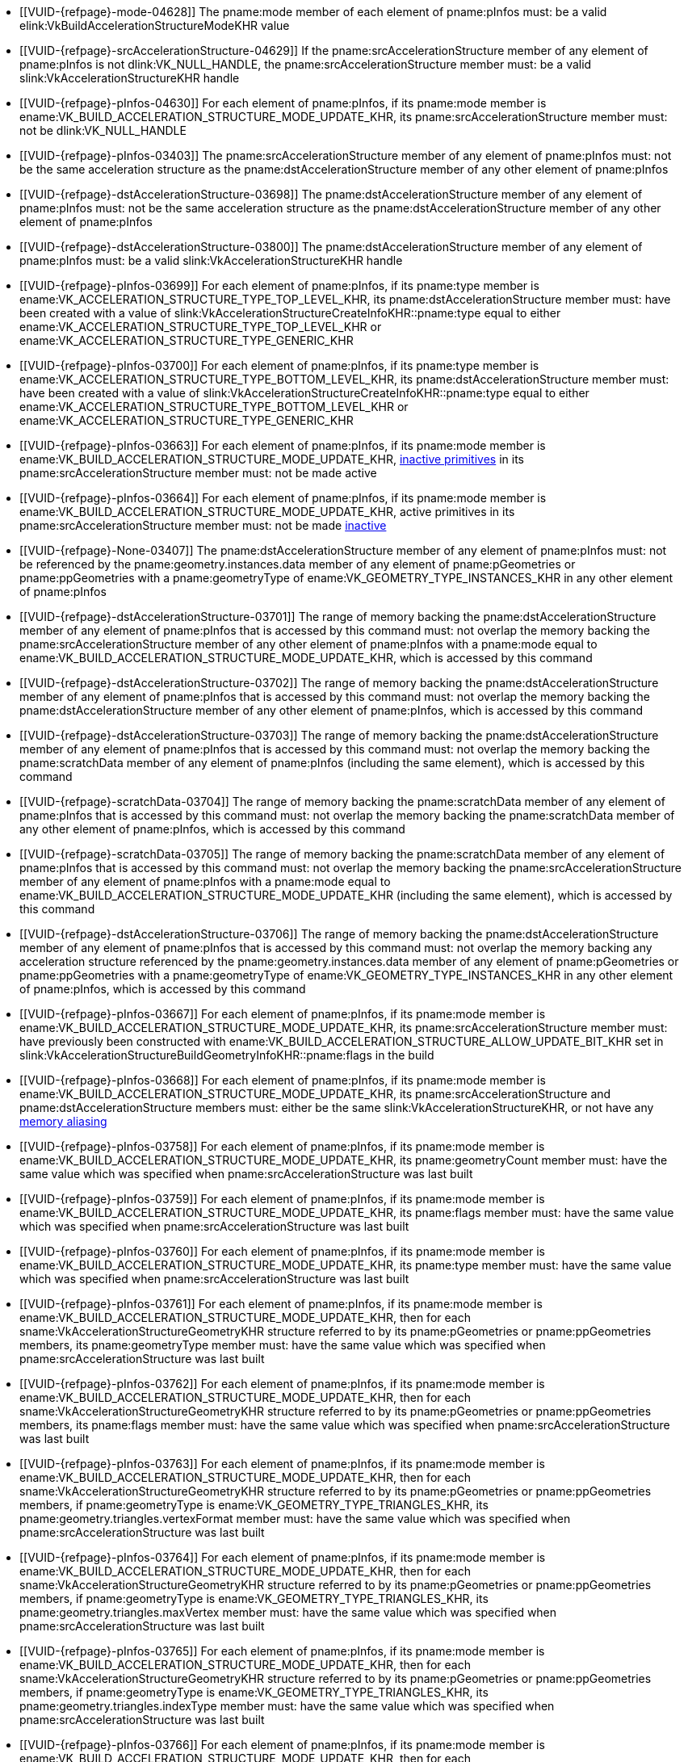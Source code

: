 // Copyright 2019-2025 The Khronos Group Inc.
//
// SPDX-License-Identifier: CC-BY-4.0

// Common Valid Usage
// Common to acceleration structure build commands
  * [[VUID-{refpage}-mode-04628]]
    The pname:mode member of each element of pname:pInfos must: be a valid
    elink:VkBuildAccelerationStructureModeKHR value
  * [[VUID-{refpage}-srcAccelerationStructure-04629]]
    If the pname:srcAccelerationStructure member of any element of
    pname:pInfos is not dlink:VK_NULL_HANDLE, the
    pname:srcAccelerationStructure member must: be a valid
    slink:VkAccelerationStructureKHR handle
  * [[VUID-{refpage}-pInfos-04630]]
    For each element of pname:pInfos, if its pname:mode member is
    ename:VK_BUILD_ACCELERATION_STRUCTURE_MODE_UPDATE_KHR, its
    pname:srcAccelerationStructure member must: not be dlink:VK_NULL_HANDLE
  * [[VUID-{refpage}-pInfos-03403]]
    The pname:srcAccelerationStructure member of any element of pname:pInfos
    must: not be the same acceleration structure as the
    pname:dstAccelerationStructure member of any other element of
    pname:pInfos
  * [[VUID-{refpage}-dstAccelerationStructure-03698]]
    The pname:dstAccelerationStructure member of any element of pname:pInfos
    must: not be the same acceleration structure as the
    pname:dstAccelerationStructure member of any other element of
    pname:pInfos
  * [[VUID-{refpage}-dstAccelerationStructure-03800]]
    The pname:dstAccelerationStructure member of any element of pname:pInfos
    must: be a valid slink:VkAccelerationStructureKHR handle
  * [[VUID-{refpage}-pInfos-03699]]
    For each element of pname:pInfos, if its pname:type member is
    ename:VK_ACCELERATION_STRUCTURE_TYPE_TOP_LEVEL_KHR, its
    pname:dstAccelerationStructure member must: have been created with a
    value of slink:VkAccelerationStructureCreateInfoKHR::pname:type equal to
    either ename:VK_ACCELERATION_STRUCTURE_TYPE_TOP_LEVEL_KHR or
    ename:VK_ACCELERATION_STRUCTURE_TYPE_GENERIC_KHR
  * [[VUID-{refpage}-pInfos-03700]]
    For each element of pname:pInfos, if its pname:type member is
    ename:VK_ACCELERATION_STRUCTURE_TYPE_BOTTOM_LEVEL_KHR, its
    pname:dstAccelerationStructure member must: have been created with a
    value of slink:VkAccelerationStructureCreateInfoKHR::pname:type equal to
    either ename:VK_ACCELERATION_STRUCTURE_TYPE_BOTTOM_LEVEL_KHR or
    ename:VK_ACCELERATION_STRUCTURE_TYPE_GENERIC_KHR
  * [[VUID-{refpage}-pInfos-03663]]
    For each element of pname:pInfos, if its pname:mode member is
    ename:VK_BUILD_ACCELERATION_STRUCTURE_MODE_UPDATE_KHR,
    <<acceleration-structure-inactive-prims,inactive primitives>> in its
    pname:srcAccelerationStructure member must: not be made active
  * [[VUID-{refpage}-pInfos-03664]]
    For each element of pname:pInfos, if its pname:mode member is
    ename:VK_BUILD_ACCELERATION_STRUCTURE_MODE_UPDATE_KHR, active primitives
    in its pname:srcAccelerationStructure member must: not be made
    <<acceleration-structure-inactive-prims,inactive>>
  * [[VUID-{refpage}-None-03407]]
    The pname:dstAccelerationStructure member of any element of pname:pInfos
    must: not be referenced by the pname:geometry.instances.data member of
    any element of pname:pGeometries or pname:ppGeometries with a
    pname:geometryType of ename:VK_GEOMETRY_TYPE_INSTANCES_KHR in any other
    element of pname:pInfos
  * [[VUID-{refpage}-dstAccelerationStructure-03701]]
    The range of memory backing the pname:dstAccelerationStructure member of
    any element of pname:pInfos that is accessed by this command must: not
    overlap the memory backing the pname:srcAccelerationStructure member of
    any other element of pname:pInfos with a pname:mode equal to
    ename:VK_BUILD_ACCELERATION_STRUCTURE_MODE_UPDATE_KHR, which is accessed
    by this command
  * [[VUID-{refpage}-dstAccelerationStructure-03702]]
    The range of memory backing the pname:dstAccelerationStructure member of
    any element of pname:pInfos that is accessed by this command must: not
    overlap the memory backing the pname:dstAccelerationStructure member of
    any other element of pname:pInfos, which is accessed by this command
  * [[VUID-{refpage}-dstAccelerationStructure-03703]]
    The range of memory backing the pname:dstAccelerationStructure member of
    any element of pname:pInfos that is accessed by this command must: not
    overlap the memory backing the pname:scratchData member of any element
    of pname:pInfos (including the same element), which is accessed by this
    command
  * [[VUID-{refpage}-scratchData-03704]]
    The range of memory backing the pname:scratchData member of any element
    of pname:pInfos that is accessed by this command must: not overlap the
    memory backing the pname:scratchData member of any other element of
    pname:pInfos, which is accessed by this command
  * [[VUID-{refpage}-scratchData-03705]]
    The range of memory backing the pname:scratchData member of any element
    of pname:pInfos that is accessed by this command must: not overlap the
    memory backing the pname:srcAccelerationStructure member of any element
    of pname:pInfos with a pname:mode equal to
    ename:VK_BUILD_ACCELERATION_STRUCTURE_MODE_UPDATE_KHR (including the
    same element), which is accessed by this command
  * [[VUID-{refpage}-dstAccelerationStructure-03706]]
    The range of memory backing the pname:dstAccelerationStructure member of
    any element of pname:pInfos that is accessed by this command must: not
    overlap the memory backing any acceleration structure referenced by the
    pname:geometry.instances.data member of any element of pname:pGeometries
    or pname:ppGeometries with a pname:geometryType of
    ename:VK_GEOMETRY_TYPE_INSTANCES_KHR in any other element of
    pname:pInfos, which is accessed by this command
  * [[VUID-{refpage}-pInfos-03667]]
    For each element of pname:pInfos, if its pname:mode member is
    ename:VK_BUILD_ACCELERATION_STRUCTURE_MODE_UPDATE_KHR, its
    pname:srcAccelerationStructure member must: have previously been
    constructed with
    ename:VK_BUILD_ACCELERATION_STRUCTURE_ALLOW_UPDATE_BIT_KHR set in
    slink:VkAccelerationStructureBuildGeometryInfoKHR::pname:flags in the
    build
  * [[VUID-{refpage}-pInfos-03668]]
    For each element of pname:pInfos, if its pname:mode member is
    ename:VK_BUILD_ACCELERATION_STRUCTURE_MODE_UPDATE_KHR, its
    pname:srcAccelerationStructure and pname:dstAccelerationStructure
    members must: either be the same slink:VkAccelerationStructureKHR, or
    not have any <<resources-memory-aliasing, memory aliasing>>
  * [[VUID-{refpage}-pInfos-03758]]
    For each element of pname:pInfos, if its pname:mode member is
    ename:VK_BUILD_ACCELERATION_STRUCTURE_MODE_UPDATE_KHR, its
    pname:geometryCount member must: have the same value which was specified
    when pname:srcAccelerationStructure was last built
  * [[VUID-{refpage}-pInfos-03759]]
    For each element of pname:pInfos, if its pname:mode member is
    ename:VK_BUILD_ACCELERATION_STRUCTURE_MODE_UPDATE_KHR, its pname:flags
    member must: have the same value which was specified when
    pname:srcAccelerationStructure was last built
  * [[VUID-{refpage}-pInfos-03760]]
    For each element of pname:pInfos, if its pname:mode member is
    ename:VK_BUILD_ACCELERATION_STRUCTURE_MODE_UPDATE_KHR, its pname:type
    member must: have the same value which was specified when
    pname:srcAccelerationStructure was last built
  * [[VUID-{refpage}-pInfos-03761]]
    For each element of pname:pInfos, if its pname:mode member is
    ename:VK_BUILD_ACCELERATION_STRUCTURE_MODE_UPDATE_KHR, then for each
    sname:VkAccelerationStructureGeometryKHR structure referred to by its
    pname:pGeometries or pname:ppGeometries members, its pname:geometryType
    member must: have the same value which was specified when
    pname:srcAccelerationStructure was last built
  * [[VUID-{refpage}-pInfos-03762]]
    For each element of pname:pInfos, if its pname:mode member is
    ename:VK_BUILD_ACCELERATION_STRUCTURE_MODE_UPDATE_KHR, then for each
    sname:VkAccelerationStructureGeometryKHR structure referred to by its
    pname:pGeometries or pname:ppGeometries members, its pname:flags member
    must: have the same value which was specified when
    pname:srcAccelerationStructure was last built
  * [[VUID-{refpage}-pInfos-03763]]
    For each element of pname:pInfos, if its pname:mode member is
    ename:VK_BUILD_ACCELERATION_STRUCTURE_MODE_UPDATE_KHR, then for each
    sname:VkAccelerationStructureGeometryKHR structure referred to by its
    pname:pGeometries or pname:ppGeometries members, if pname:geometryType
    is ename:VK_GEOMETRY_TYPE_TRIANGLES_KHR, its
    pname:geometry.triangles.vertexFormat member must: have the same value
    which was specified when pname:srcAccelerationStructure was last built
  * [[VUID-{refpage}-pInfos-03764]]
    For each element of pname:pInfos, if its pname:mode member is
    ename:VK_BUILD_ACCELERATION_STRUCTURE_MODE_UPDATE_KHR, then for each
    sname:VkAccelerationStructureGeometryKHR structure referred to by its
    pname:pGeometries or pname:ppGeometries members, if pname:geometryType
    is ename:VK_GEOMETRY_TYPE_TRIANGLES_KHR, its
    pname:geometry.triangles.maxVertex member must: have the same value
    which was specified when pname:srcAccelerationStructure was last built
  * [[VUID-{refpage}-pInfos-03765]]
    For each element of pname:pInfos, if its pname:mode member is
    ename:VK_BUILD_ACCELERATION_STRUCTURE_MODE_UPDATE_KHR, then for each
    sname:VkAccelerationStructureGeometryKHR structure referred to by its
    pname:pGeometries or pname:ppGeometries members, if pname:geometryType
    is ename:VK_GEOMETRY_TYPE_TRIANGLES_KHR, its
    pname:geometry.triangles.indexType member must: have the same value
    which was specified when pname:srcAccelerationStructure was last built
  * [[VUID-{refpage}-pInfos-03766]]
    For each element of pname:pInfos, if its pname:mode member is
    ename:VK_BUILD_ACCELERATION_STRUCTURE_MODE_UPDATE_KHR, then for each
    sname:VkAccelerationStructureGeometryKHR structure referred to by its
    pname:pGeometries or pname:ppGeometries members, if pname:geometryType
    is ename:VK_GEOMETRY_TYPE_TRIANGLES_KHR, if its
    pname:geometry.triangles.transformData address was `NULL` when
    pname:srcAccelerationStructure was last built, then it must: be `NULL`
  * [[VUID-{refpage}-pInfos-03767]]
    For each element of pname:pInfos, if its pname:mode member is
    ename:VK_BUILD_ACCELERATION_STRUCTURE_MODE_UPDATE_KHR, then for each
    sname:VkAccelerationStructureGeometryKHR structure referred to by its
    pname:pGeometries or pname:ppGeometries members, if pname:geometryType
    is ename:VK_GEOMETRY_TYPE_TRIANGLES_KHR, if its
    pname:geometry.triangles.transformData address was not `NULL` when
    pname:srcAccelerationStructure was last built, then it must: not be
    `NULL`
ifdef::VK_AMDX_dense_geometry_format[]
  * [[VUID-{refpage}-pInfos-10898]]
    For each element of pname:pInfos, if its pname:mode member is
    ename:VK_BUILD_ACCELERATION_STRUCTURE_MODE_UPDATE_KHR, then for each
    sname:VkAccelerationStructureGeometryKHR structure referred to by its
    pname:pGeometries or pname:ppGeometries members, if pname:geometryType
    is ename:VK_GEOMETRY_TYPE_DENSE_GEOMETRY_FORMAT_TRIANGLES_AMDX, the
    pname:numTriangles member of the
    sname:VkAccelerationStructureDenseGeometryFormatTrianglesDataAMDX
    structure in the pname:pNext chain must: have the same value which was
    specified when pname:srcAccelerationStructure was last built
  * [[VUID-{refpage}-pInfos-10899]]
    For each element of pname:pInfos, if its pname:mode member is
    ename:VK_BUILD_ACCELERATION_STRUCTURE_MODE_UPDATE_KHR, then for each
    sname:VkAccelerationStructureGeometryKHR structure referred to by its
    pname:pGeometries or pname:ppGeometries members, if pname:geometryType
    is ename:VK_GEOMETRY_TYPE_DENSE_GEOMETRY_FORMAT_TRIANGLES_AMDX, the
    pname:numVertices member of the
    sname:VkAccelerationStructureDenseGeometryFormatTrianglesDataAMDX
    structure in the pname:pNext chain must: have the same value which was
    specified when pname:srcAccelerationStructure was last built
  * [[VUID-{refpage}-pInfos-10900]]
    For each element of pname:pInfos, if its pname:mode member is
    ename:VK_BUILD_ACCELERATION_STRUCTURE_MODE_UPDATE_KHR, then for each
    sname:VkAccelerationStructureGeometryKHR structure referred to by its
    pname:pGeometries or pname:ppGeometries members, if pname:geometryType
    is ename:VK_GEOMETRY_TYPE_DENSE_GEOMETRY_FORMAT_TRIANGLES_AMDX, the
    pname:maxPrimitiveIndex member of the
    sname:VkAccelerationStructureDenseGeometryFormatTrianglesDataAMDX
    structure in the pname:pNext chain must: have the same value which was
    specified when pname:srcAccelerationStructure was last built
  * [[VUID-{refpage}-pInfos-10901]]
    For each element of pname:pInfos, if its pname:mode member is
    ename:VK_BUILD_ACCELERATION_STRUCTURE_MODE_UPDATE_KHR, then for each
    sname:VkAccelerationStructureGeometryKHR structure referred to by its
    pname:pGeometries or pname:ppGeometries members, if pname:geometryType
    is ename:VK_GEOMETRY_TYPE_DENSE_GEOMETRY_FORMAT_TRIANGLES_AMDX, the
    pname:maxGeometryIndex member of the
    sname:VkAccelerationStructureDenseGeometryFormatTrianglesDataAMDX
    structure in the pname:pNext chain must: have the same value which was
    specified when pname:srcAccelerationStructure was last built
  * [[VUID-{refpage}-pInfos-10902]]
    For each element of pname:pInfos, if its pname:mode member is
    ename:VK_BUILD_ACCELERATION_STRUCTURE_MODE_UPDATE_KHR, then for each
    sname:VkAccelerationStructureGeometryKHR structure referred to by its
    pname:pGeometries or pname:ppGeometries members, if pname:geometryType
    is ename:VK_GEOMETRY_TYPE_DENSE_GEOMETRY_FORMAT_TRIANGLES_AMDX, the
    pname:format member of the
    sname:VkAccelerationStructureDenseGeometryFormatTrianglesDataAMDX
    structure in the pname:pNext chain must: have the same value which was
    specified when pname:srcAccelerationStructure was last built
  * [[VUID-{refpage}-pInfos-10903]]
    For each element of pname:pInfos, if its pname:mode member is
    ename:VK_BUILD_ACCELERATION_STRUCTURE_MODE_UPDATE_KHR, then for each
    sname:VkAccelerationStructureGeometryKHR structure referred to by its
    pname:pGeometries or pname:ppGeometries members, if pname:geometryType
    is ename:VK_GEOMETRY_TYPE_DENSE_GEOMETRY_FORMAT_TRIANGLES_AMDX, the
    pname:dataSize member of the
    sname:VkAccelerationStructureDenseGeometryFormatTrianglesDataAMDX
    structure in the pname:pNext chain must: have the same value which was
    specified when pname:srcAccelerationStructure was last built
endif::VK_AMDX_dense_geometry_format[]
  * [[VUID-{refpage}-pInfos-03768]]
    For each element of pname:pInfos, if its pname:mode member is
    ename:VK_BUILD_ACCELERATION_STRUCTURE_MODE_UPDATE_KHR, then for each
    sname:VkAccelerationStructureGeometryKHR structure referred to by its
    pname:pGeometries or pname:ppGeometries members, if pname:geometryType
    is ename:VK_GEOMETRY_TYPE_TRIANGLES_KHR, and
    pname:geometry.triangles.indexType is not ename:VK_INDEX_TYPE_NONE_KHR,
    then the value of each index referenced must: be the same as the
    corresponding index value when pname:srcAccelerationStructure was last
    built
  * [[VUID-{refpage}-primitiveCount-03769]]
    For each element of pname:pInfos, if its pname:mode member is
    ename:VK_BUILD_ACCELERATION_STRUCTURE_MODE_UPDATE_KHR, then for each
    sname:VkAccelerationStructureGeometryKHR structure referred to by its
    pname:pGeometries or pname:ppGeometries members, the
    pname:primitiveCount member of its corresponding
    sname:VkAccelerationStructureBuildRangeInfoKHR structure must: have the
    same value which was specified when pname:srcAccelerationStructure was
    last built
  * [[VUID-{refpage}-pInfos-03801]]
    For each element of pname:pInfos[i].pname:pGeometries or
    pname:pInfos[i].pname:ppGeometries with a pname:geometryType of
    ename:VK_GEOMETRY_TYPE_INSTANCES_KHR, the corresponding
    {maxinstancecheck} must: be less than or equal to
    slink:VkPhysicalDeviceAccelerationStructurePropertiesKHR::pname:maxInstanceCount
// Common Valid Usage
